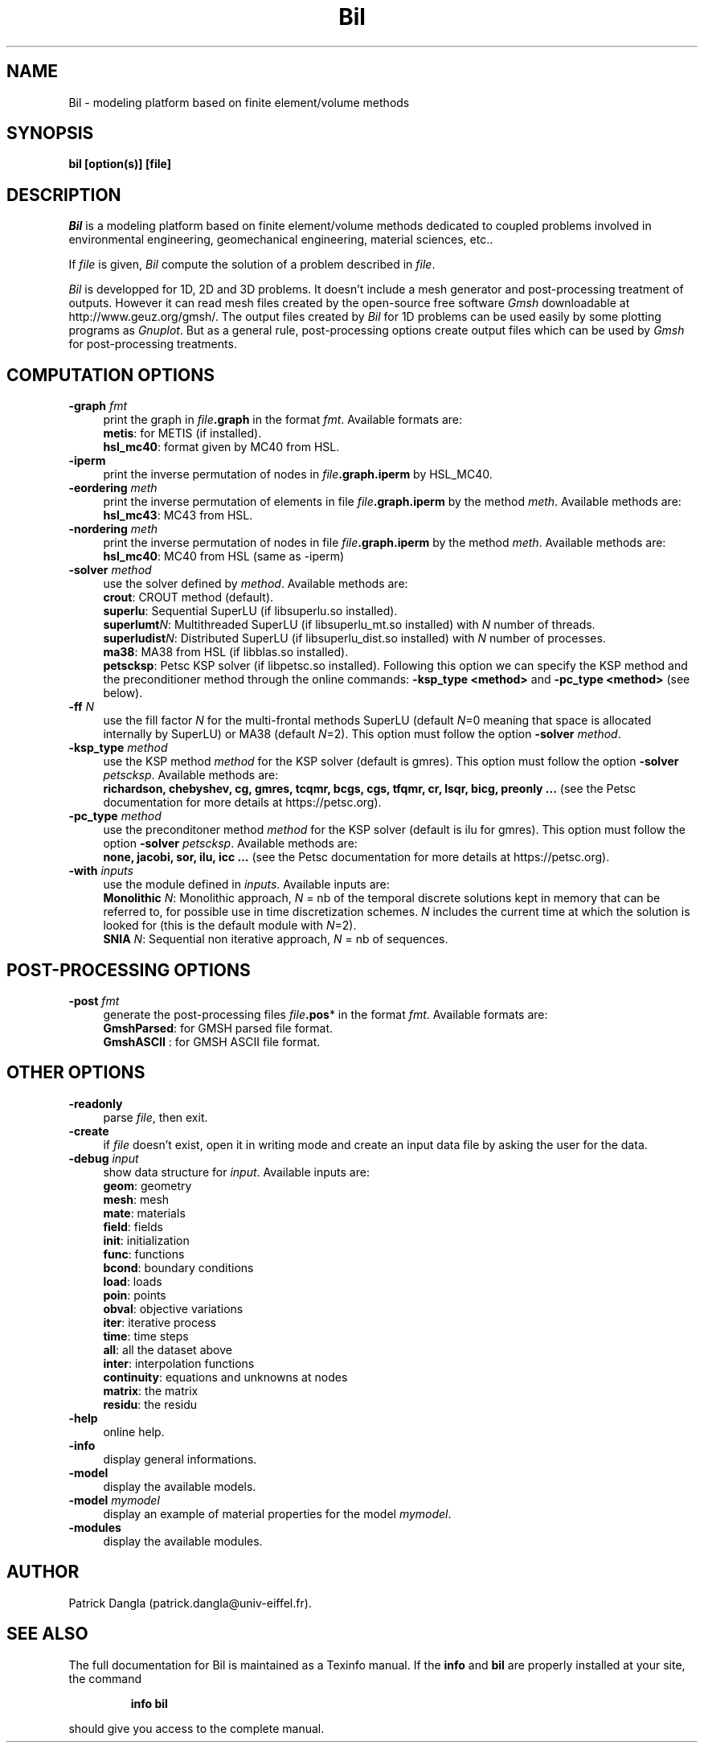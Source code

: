 .\"    Copyright (C) 2002 Patrick Dangla
.\"
.\"    This file is part of the program BIL.
.\"
.\"    This program is free software; you can redistribute it and/or modify
.\"    it under the terms of the GNU General Public License as published by
.\"    the Free Software Foundation; either version 2 of the License, or
.\"    (at your option) any later version.
.\"
.\"    This program is distributed in the hope that it will be useful,
.\"    but WITHOUT ANY WARRANTY; without even the implied warranty of
.\"    MERCHANTABILITY or FITNESS FOR A PARTICULAR PURPOSE.  See the
.\"    GNU General Public License for more details.
.\"
.\"    You should have received a copy of the GNU General Public License
.\"    along with this program; if not, write to the Free Software
.\"    Foundation, Inc., 59 Temple Place, Suite 330, Boston, MA  02111-1307  USA
.\"
.\"    $Id: bil.1,v 1.1 2004/07/01 22:23:11 dangla Exp $
.\"
.TH Bil 1 "21 Sept 2004" "Bil 2.0" "Bil Manual Pages"
.UC 4



.SH NAME
Bil \- modeling platform based on finite element/volume methods



.SH SYNOPSIS
.B bil [option(s)] [file]



.SH DESCRIPTION
\fIBil\fR is a modeling platform based on finite element/volume methods 
dedicated to coupled problems involved in environmental engineering, 
geomechanical engineering, material sciences, etc..

.PP

If \fIfile\fR is given, \fIBil\fR compute the solution of a problem 
described in \fIfile\fR.

.PP

\fIBil\fR is developped for 1D, 2D and 3D problems. It doesn't include 
a mesh generator and post-processing treatment of outputs. However it 
can read mesh files 
created by the open-source free software \fIGmsh\fR downloadable at 
http://www.geuz.org/gmsh/.
The output files created by \fIBil\fR for 1D problems can be used easily 
by some plotting programs as \fIGnuplot\fR. But as a general rule, 
post-processing options create output files which can be used by 
\fIGmsh\fR for post-processing treatments.



.SH COMPUTATION OPTIONS

.TP 4
.B \-graph \fIfmt\fR
print the graph in \fIfile\fR\fB.graph\fR in the format \fIfmt\fR. Available formats are:
.RS
\fBmetis\fR: for METIS (if installed).
.RE
.RS
\fBhsl_mc40\fR: format given by MC40 from HSL.
.RE

.TP 4
.B \-iperm
print the inverse permutation of nodes in \fIfile\fR\fB.graph.iperm\fR by HSL_MC40.

.TP 4
.B \-eordering \fImeth\fR
print the inverse permutation of elements in file \fIfile\fR\fB.graph.iperm\fR 
by the method \fImeth\fR. Available methods are:
.RS
\fBhsl_mc43\fR: MC43 from HSL.
.RE

.TP 4
.B \-nordering \fImeth\fR
print the inverse permutation of nodes in file \fIfile\fR\fB.graph.iperm\fR 
by the method \fImeth\fR. Available methods are:
.RS
\fBhsl_mc40\fR: MC40 from HSL (same as -iperm)
.RE

.TP 4
.B \-solver \fImethod\fR
use the solver defined by \fImethod\fR. Available methods are:
.RS
\fBcrout\fR: CROUT method (default).
.RE
.RS
\fBsuperlu\fR: Sequential SuperLU (if libsuperlu.so installed).
.RE
.RS
\fBsuperlumt\fIN\fR\fR: Multithreaded SuperLU (if libsuperlu_mt.so installed) with \fIN\fR number of threads.
.RE
.RS
\fBsuperludist\fIN\fR\fR: Distributed SuperLU (if libsuperlu_dist.so installed) with \fIN\fR number of processes.
.RE
.RS
\fBma38\fR: MA38 from HSL (if libblas.so installed).
.RE
.RS
\fBpetscksp\fR: Petsc KSP solver (if libpetsc.so installed). Following this option we can specify the KSP method and the preconditioner method through the online commands: \fB-ksp_type <method>\fR and \fB-pc_type <method>\fR (see below).
.RE

.TP 4
.B \-ff \fIN\fR
use the fill factor \fIN\fR for the multi-frontal methods SuperLU (default \fIN\fR=0 meaning that space is allocated internally by SuperLU) or MA38 (default \fIN\fR=2). This option must follow the option \fB-solver\fR \fImethod\fR.

.TP 4
.B \-ksp_type \fImethod\fR
use the KSP method \fImethod\fR for the KSP solver (default is gmres). This option must follow the option \fB-solver\fR \fIpetscksp\fR. Available methods are:
.RS
\fBrichardson, chebyshev, cg, gmres, tcqmr, bcgs, cgs, tfqmr, cr, lsqr, bicg, preonly ...\fR (see the Petsc documentation for more details at https://petsc.org).
.RE

.TP 4
.B \-pc_type \fImethod\fR
use the preconditoner method \fImethod\fR for the KSP solver (default is ilu for gmres). This option must follow the option \fB-solver\fR \fIpetscksp\fR. Available methods are:
.RS
\fBnone, jacobi, sor, ilu, icc ...\fR (see the Petsc documentation for more details at https://petsc.org).
.RE

.TP 4
.B \-with \fIinputs\fR
use the module defined in \fIinputs\fR. Available inputs are:
.RS
\fBMonolithic\fR \fIN\fR: Monolithic approach, \fIN\fR = nb of the temporal discrete solutions kept in memory that can be referred to, for possible use in time discretization schemes. \fIN\fR includes the current time at which the solution is looked for (this is the default module with \fIN\fR=2).
.RE
.RS
\fBSNIA\fR \fIN\fR: Sequential non iterative approach, \fIN\fR = nb of sequences.
.RE



.SH POST-PROCESSING OPTIONS

.TP 4
.B \-post \fIfmt\fR
generate the post-processing files \fIfile\fR\fB.pos\fR* in the format \fIfmt\fR. Available formats are: 
.RS
\fBGmshParsed\fR: for GMSH parsed file format.
.RE
.RS
\fBGmshASCII\fR : for GMSH ASCII file format.
.RE



.SH OTHER OPTIONS

.TP 4
.B \-readonly
parse \fIfile\fR, then exit. 

.TP 4
.B \-create
if \fIfile\fR doesn't exist, open it in writing mode and create an input data file by asking the user for the data.

.TP 4
.B \-debug \fIinput\fR
show data structure for \fIinput\fR. Available inputs are:
.RS
\fBgeom\fR: geometry
.RE
.RS
\fBmesh\fR: mesh
.RE
.RS
\fBmate\fR: materials
.RE
.RS
\fBfield\fR: fields
.RE
.RS
\fBinit\fR: initialization
.RE
.RS
\fBfunc\fR: functions
.RE
.RS
\fBbcond\fR: boundary conditions
.RE
.RS
\fBload\fR: loads
.RE
.RS
\fBpoin\fR: points
.RE
.RS
\fBobval\fR: objective variations
.RE
.RS
\fBiter\fR: iterative process
.RE
.RS
\fBtime\fR: time steps
.RE
.RS
\fBall\fR: all the dataset above
.RE
.RS
\fBinter\fR: interpolation functions
.RE
.RS
\fBcontinuity\fR: equations and unknowns at nodes
.RE
.RS
\fBmatrix\fR: the matrix
.RE
.RS
\fBresidu\fR: the residu
.RE


.TP 4
.B \-help
online help.

.TP 4
.B \-info
display general informations.

.TP 4
.B \-model
display the available models.

.TP 4
.B \-model \fImymodel\fR
display an example of material properties for the model \fImymodel\fR.

.TP 4
.B \-modules
display the available modules.



.SH AUTHOR
Patrick Dangla (patrick.dangla@univ-eiffel.fr).



.SH SEE ALSO
The full documentation for Bil is maintained as a Texinfo manual. If the
\fBinfo\fR and \fBbil\fR are properly installed at your site, the command
.IP
.B info bil
.PP
should give you access to the complete manual.
